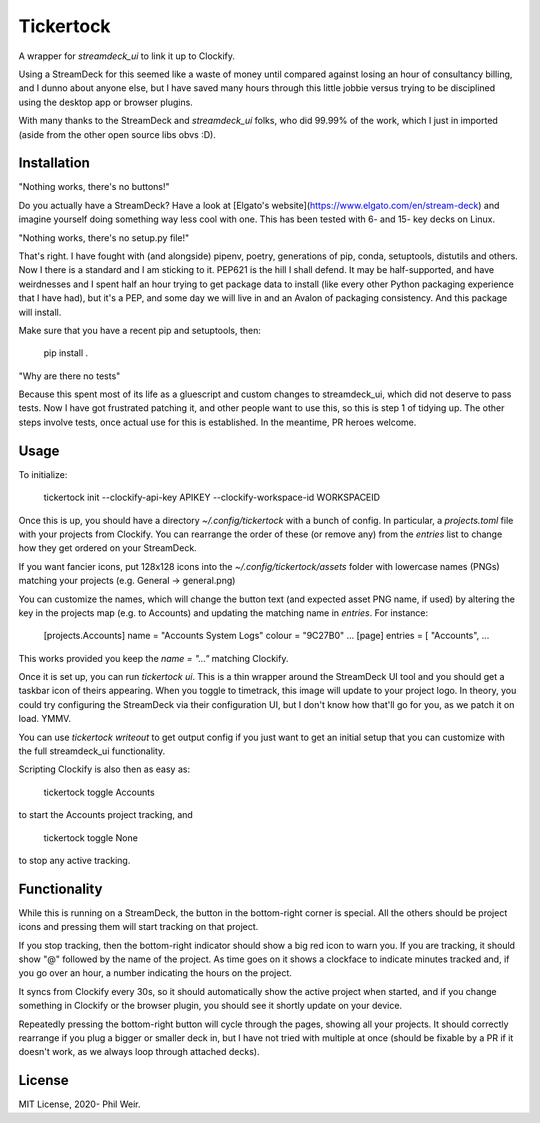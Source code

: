 Tickertock
==========

A wrapper for `streamdeck_ui` to link it up to Clockify.

Using a StreamDeck for
this seemed like a waste of money until compared against losing an hour of
consultancy billing, and I dunno about anyone else, but I have saved many
hours through this little jobbie versus trying to be disciplined using the
desktop app or browser plugins.

With many thanks to the StreamDeck and `streamdeck_ui` folks, who
did 99.99% of the work, which I just in imported (aside from the
other open source libs obvs :D).

Installation
------------

"Nothing works, there's no buttons!"

Do you actually have a StreamDeck? Have a look at [Elgato's website](https://www.elgato.com/en/stream-deck)
and imagine yourself doing something way less cool with one. This has been tested
with 6- and 15- key decks on Linux.

"Nothing works, there's no setup.py file!"

That's right. I have fought with (and alongside) pipenv, poetry, generations
of pip, conda, setuptools, distutils and others. Now I there is a standard and
I am sticking to it. PEP621 is the hill I shall defend. It may be half-supported, and
have weirdnesses and I spent half an hour trying to get package data to
install (like every other Python packaging experience that I have had), but
it's a PEP, and some day we will live in and an Avalon of packaging consistency.
And this package will install.

Make sure that you have a recent pip and setuptools, then:

    pip install .

"Why are there no tests"

Because this spent most of its life as a gluescript and custom changes to
streamdeck_ui, which did not deserve to pass tests. Now I have got frustrated
patching it, and other people want to use this, so this is step 1 of tidying
up. The other steps involve tests, once actual use for this is established.
In the meantime, PR heroes welcome.

Usage
-----

To initialize:

    tickertock init --clockify-api-key APIKEY --clockify-workspace-id WORKSPACEID

Once this is up, you should have a directory `~/.config/tickertock` with a bunch
of config. In particular, a `projects.toml` file with your projects from
Clockify. You can rearrange the order of these (or remove any) from the `entries`
list to change how they get ordered on your StreamDeck.

If you want fancier icons, put 128x128 icons into the `~/.config/tickertock/assets`
folder with lowercase names (PNGs) matching your projects (e.g. General ->
general.png)

You can customize the names, which will change the button text (and expected
asset PNG name, if used) by altering the key in the projects map (e.g. to Accounts)
and updating the matching name in `entries`. For instance:

    [projects.Accounts]
    name = "Accounts System Logs"
    colour = "9C27B0"
    ...
    [page]
    entries = [
    "Accounts",
    ...

This works provided you keep the `name = "..."` matching Clockify.

Once it is set up, you can run `tickertock ui`. This is a thin wrapper around
the StreamDeck UI tool and you should get a taskbar icon of theirs appearing.
When you toggle to timetrack, this image will update to your project logo.
In theory, you could try configuring the StreamDeck via their configuration UI,
but I don't know how that'll go for you, as we patch it on load. YMMV.

You can use `tickertock writeout` to get output config if you just want to get
an initial setup that you can customize with the full streamdeck_ui
functionality.

Scripting Clockify is also then as easy as:

    tickertock toggle Accounts

to start the Accounts project tracking, and

    tickertock toggle None

to stop any active tracking.

Functionality
-------------

While this is running on a StreamDeck, the button in the bottom-right corner
is special. All the others should be project icons and pressing them will
start tracking on that project.

If you stop tracking, then the bottom-right indicator should show a big red
icon to warn you. If you are tracking, it should show "@" followed by the name
of the project. As time goes on it shows a clockface to indicate minutes tracked
and, if you go over an hour, a number indicating the hours on the project.

It syncs from Clockify every 30s, so it should automatically show the active
project when started, and if you change something in Clockify or the browser
plugin, you should see it shortly update on your device.

Repeatedly pressing the bottom-right button will cycle through the pages,
showing all your projects. It should correctly rearrange if you plug a bigger
or smaller deck in, but I have not tried with multiple at once (should be
fixable by a PR if it doesn't work, as we always loop through attached decks).

License
-------

MIT License, 2020- Phil Weir.
